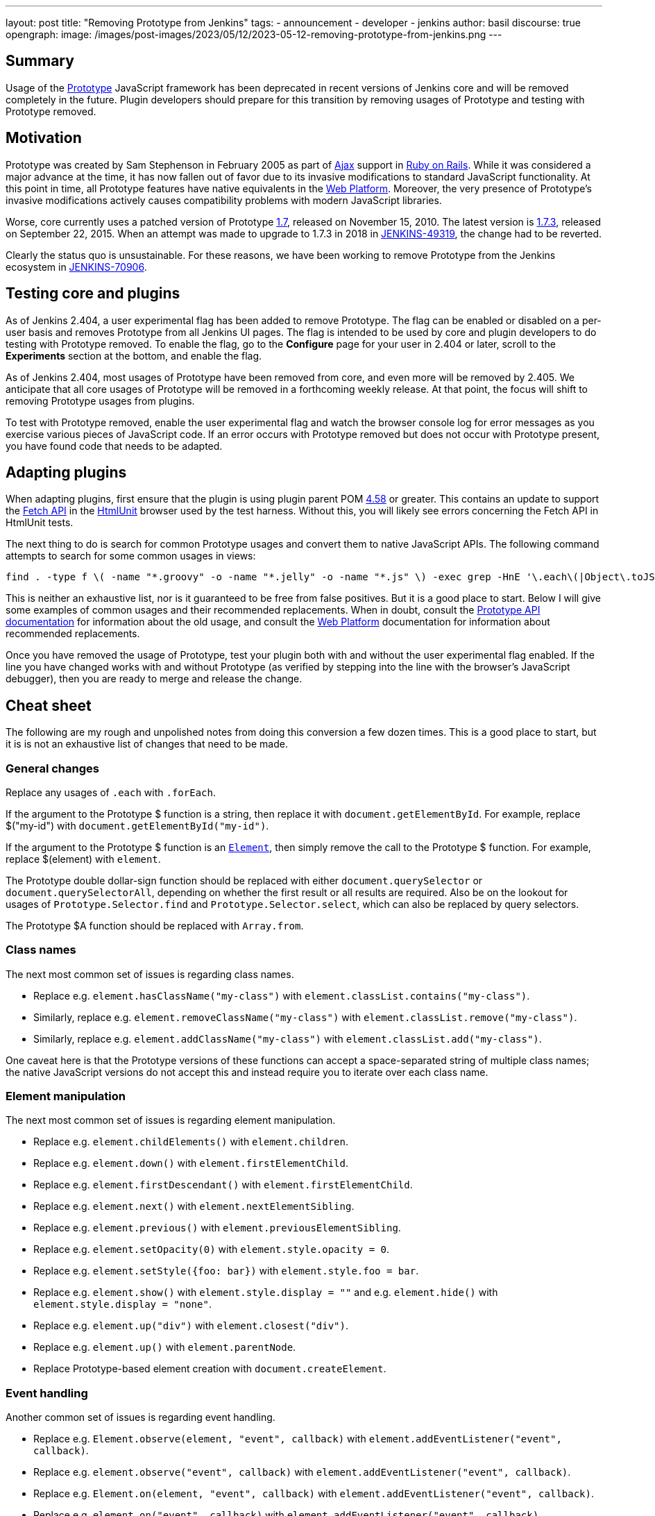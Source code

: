 ---
layout: post
title: "Removing Prototype from Jenkins"
tags:
- announcement
- developer
- jenkins
author: basil
discourse: true
opengraph:
  image: /images/post-images/2023/05/12/2023-05-12-removing-prototype-from-jenkins.png
---

== Summary

Usage of the http://prototypejs.org/[Prototype] JavaScript framework has been deprecated in recent versions of Jenkins core and will be removed completely in the future.
Plugin developers should prepare for this transition by removing usages of Prototype and testing with Prototype removed.

== Motivation

Prototype was created by Sam Stephenson in February 2005 as part of https://en.wikipedia.org/wiki/Ajax_(programming)[Ajax] support in https://rubyonrails.org/[Ruby on Rails].
While it was considered a major advance at the time, it has now fallen out of favor due to its invasive modifications to standard JavaScript functionality.
At this point in time, all Prototype features have native equivalents in the https://developer.mozilla.org/[Web Platform].
Moreover, the very presence of Prototype's invasive modifications actively causes compatibility problems with modern JavaScript libraries.

Worse, core currently uses a patched version of Prototype https://github.com/prototypejs/prototype/releases/tag/1.7[1.7], released on November 15, 2010.
The latest version is https://github.com/prototypejs/prototype/releases/tag/1.7.3[1.7.3], released on September 22, 2015.
When an attempt was made to upgrade to 1.7.3 in 2018 in https://issues.jenkins.io/browse/JENKINS-49319[JENKINS-49319], the change had to be reverted.

Clearly the status quo is unsustainable.
For these reasons, we have been working to remove Prototype from the Jenkins ecosystem in https://issues.jenkins.io/browse/JENKINS-70906[JENKINS-70906].

== Testing core and plugins

As of Jenkins 2.404, a user experimental flag has been added to remove Prototype.
The flag can be enabled or disabled on a per-user basis and removes Prototype from all Jenkins UI pages.
The flag is intended to be used by core and plugin developers to do testing with Prototype removed.
To enable the flag, go to the **Configure** page for your user in 2.404 or later, scroll to the **Experiments** section at the bottom, and enable the flag.

As of Jenkins 2.404, most usages of Prototype have been removed from core, and even more will be removed by 2.405.
We anticipate that all core usages of Prototype will be removed in a forthcoming weekly release.
At that point, the focus will shift to removing Prototype usages from plugins.

To test with Prototype removed, enable the user experimental flag and watch the browser console log for error messages as you exercise various pieces of JavaScript code.
If an error occurs with Prototype removed but does not occur with Prototype present, you have found code that needs to be adapted.

== Adapting plugins

When adapting plugins, first ensure that the plugin is using plugin parent POM https://github.com/jenkinsci/plugin-pom/releases/tag/plugin-4.58[4.58] or greater.
This contains an update to support the https://developer.mozilla.org/en-US/docs/Web/API/Fetch_API[Fetch API] in the https://htmlunit.org/[HtmlUnit] browser used by the test harness.
Without this, you will likely see errors concerning the Fetch API in HtmlUnit tests.

The next thing to do is search for common Prototype usages and convert them to native JavaScript APIs.
The following command attempts to search for some common usages in views:

[source,shell]
----
find . -type f \( -name "*.groovy" -o -name "*.jelly" -o -name "*.js" \) -exec grep -HnE '\.each\(|Object\.toJSON|Prototype\.Selector|\$\$\(|\$A|\$F|\.on\(|\.observe\(|\.fire\(|Form\.getInputs|Element\.stopObserving|\.removeClassName\(|\.addClassName\(|\.hasClassName\(|\.nextSiblings\(|\.firstDescendant\(|\.previous\(|\.up\(|\.down\(|\.next\(|\.childElements\(|\.escapeHTML\(|\.show\(\)|\.hide\(\)|\.setStyle\(|\.setOpacity\(|\.getResponseHeader\(|Ajax\.Request|Ajax\.Updater|Ajax\.PeriodicalUpdater' {} \;
----

This is neither an exhaustive list, nor is it guaranteed to be free from false positives.
But it is a good place to start.
Below I will give some examples of common usages and their recommended replacements.
When in doubt, consult the http://api.prototypejs.org/[Prototype API documentation] for information about the old usage,
and consult the https://developer.mozilla.org/[Web Platform] documentation for information about recommended replacements.

Once you have removed the usage of Prototype, test your plugin both with and without the user experimental flag enabled.
If the line you have changed works with and without Prototype (as verified by stepping into the line with the browser's JavaScript debugger), then you are ready to merge and release the change.

== Cheat sheet

The following are my rough and unpolished notes from doing this conversion a few dozen times.
This is a good place to start, but it is is not an exhaustive list of changes that need to be made.

=== General changes

Replace any usages of `.each` with `.forEach`.

If the argument to the Prototype $ function is a string, then replace it with `document.getElementById`.
For example, replace $("my-id") with `document.getElementById("my-id")`.

If the argument to the Prototype $ function is an https://developer.mozilla.org/en-US/docs/Web/API/Element[`Element`], then simply remove the call to the Prototype $ function.
For example, replace $(element) with `element`.

The Prototype double dollar-sign function should be replaced with either `document.querySelector` or `document.querySelectorAll`, depending on whether the first result or all results are required.
Also be on the lookout for usages of `Prototype.Selector.find` and `Prototype.Selector.select`, which can also be replaced by query selectors.

The Prototype $A function should be replaced with `Array.from`.

=== Class names

The next most common set of issues is regarding class names.

* Replace e.g. `element.hasClassName("my-class")` with `element.classList.contains("my-class")`.
* Similarly, replace e.g. `element.removeClassName("my-class")` with `element.classList.remove("my-class")`.
* Similarly, replace e.g. `element.addClassName("my-class")` with `element.classList.add("my-class")`.

One caveat here is that the Prototype versions of these functions can accept a space-separated string of multiple class names;
the native JavaScript versions do not accept this and instead require you to iterate over each class name.

=== Element manipulation

The next most common set of issues is regarding element manipulation.

* Replace e.g. `element.childElements()` with `element.children`.
* Replace e.g. `element.down()` with `element.firstElementChild`.
* Replace e.g. `element.firstDescendant()` with `element.firstElementChild`.
* Replace e.g. `element.next()` with `element.nextElementSibling`.
* Replace e.g. `element.previous()` with `element.previousElementSibling`.
* Replace e.g. `element.setOpacity(0)` with `element.style.opacity = 0`.
* Replace e.g. `element.setStyle({foo: bar})` with `element.style.foo = bar`.
* Replace e.g. `element.show()` with `element.style.display = ""` and e.g. `element.hide()` with `element.style.display = "none"`.
* Replace e.g. `element.up("div")` with `element.closest("div")`.
* Replace e.g. `element.up()` with `element.parentNode`.
* Replace Prototype-based element creation with `document.createElement`.

=== Event handling

Another common set of issues is regarding event handling.

* Replace e.g. `Element.observe(element, "event", callback)` with `element.addEventListener("event", callback)`.
* Replace e.g. `element.observe("event", callback)` with `element.addEventListener("event", callback)`.
* Replace e.g. `Element.on(element, "event", callback)` with `element.addEventListener("event", callback)`.
* Replace e.g. `element.on("event", callback)` with  `element.addEventListener("event", callback)`.
* Replace e.g. `Element.stopObserving` with `document.removeEventListener`.
* Replace e.g. `Event.fire(element, "event")` with `element.dispatchEvent(new Event("event"))`.
* Replace e.g. `Event.on(element, "event", callback)` with `element.addEventListener("event", callback)`.

=== JSON strings

Calls to `Object.toJSON` are problematic.
They need to be converted to `JSON.stringify` when Prototype is not present, but `JSON.stringify` is actually broken when Prototype is present.
The recommendation is to use a conditional during the transition phase:

[source,javascript]
----
// TODO simplify when Prototype.js is removed
if (Object.toJSON) {
  // Prototype.js
  return Object.toJSON(obj);
} else {
  // Standard
  return JSON.stringify(obj);
}
----

=== Ajax requests

Finally, the most difficult set of changes relates to Ajax requests.

Anything that uses `Ajax.Request`, `Ajax.Updater`, or `Ajax.PeriodicalUpdater` should be converted to using the Fetch API.
The best way to learn how to do this is to study the examples from recent core pull requests.

Note that `Ajax.Request` defaults to POST requests, but the Fetch API defaults to GET requests.
If the original code did not specify a method, ensure you are still doing a POST request.

Also note that the Jenkins version of Prototype automatically adds a crumb to POST requests; this must be done explicitly when using the Fetch API by adding a `Crumb` header.
Core features a `crumb.wrap()` method that takes an existing object (which may be empty) and adds the `Crumb` header to it.

`application/x-www-form-urlencoded` parameters should be passed to the Fetch API in the body, but beware that HtmlUnit is not compatible with these.
Search core for `objectToUrlFormEncoded` for a workaround.

The Fetch API will return a response object.
If the original Prototype code used `onSuccess`, you will need to check `response.ok` before doing the action;
if the original Prototype code used `onCompletion`, you can skip this check.

If you are checking the response for a header with `.getResponseHeader` in Prototype, this will need to be replaced with `.headers.get`.

If you have read this far, congratulations and good luck!

=== Removing prototype.js from Jenkins Ecosystem: Script Misses Uncovered

In an effort to modernize and remove the prototype.js from Jenkins ecosystem. Some of the script misses that have been identified during the removal process,
specifically concerning functions such as Element.getElementsBySelector, Element.insert, Element.getStyle, and $().

The updated script:

[source,shell]
----
find . -type f \( -name "*.groovy" -o -name "*.jelly" -o -name "*.js" \) -exec grep -HnE '\.each\(|Object\.toJSON|Prototype\.Selector|\$\$\(|\$\(|\$A|\$F|\.on\(|\.observe\(|\.fire\(|Form\.getInputs|Element\.stopObserving|.getElementsBySelector\(|.insert\(|\.removeClassName\(|\.addClassName\(|\.hasClassName\(|\.nextSiblings\(|\.firstDescendant\(|\.previous\(|\.up\(|\.down\(|\.next\(|\.childElements\(|\.escapeHTML\(|\.show\(\)|\.hide\(\)|\.getStyle\(|\.setStyle\(|\.setOpacity\(|\.getResponseHeader\(|Ajax\.Request|Ajax\.Updater|Ajax\.PeriodicalUpdater' {} \;
----

Keep in mind that script could find false positives as `$` is used in both prototype.js and jQuery.

Suggestions:

* use `document.querySelector` instead of `Element.getElementsBySelector`
* use `element.appendChild` instead of `Element.insert`
* use `element.style` instead of `Element.getStyle`
